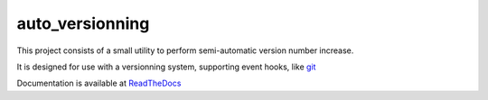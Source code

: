 auto_versionning
=================

This project consists of a small utility to perform semi-automatic
version number increase.

It is designed for use with a versionning system, supporting event
hooks, like `git <http://git-scm.org>`_

Documentation is available at `ReadTheDocs <https://auto-version.readthedocs.org/>`_
